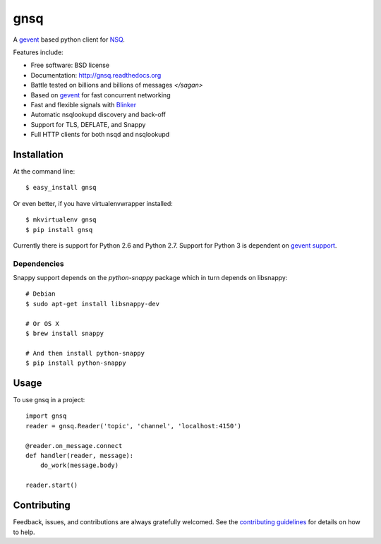 ===============================
gnsq
===============================

.. image:: https://badge.fury.io/py/gnsq.svg
    :target: http://badge.fury.io/py/gnsq

.. image:: https://travis-ci.org/wtolson/gnsq.svg?branch=master
        :target: https://travis-ci.org/wtolson/gnsq

.. image:: https://pypip.in/d/gnsq/badge.png
        :target: https://pypi.python.org/pypi/gnsq


A `gevent`_ based python client for `NSQ`_.

Features include:

* Free software: BSD license
* Documentation: http://gnsq.readthedocs.org
* Battle tested on billions and billions of messages `</sagan>`
* Based on `gevent`_ for fast concurrent networking
* Fast and flexible signals with `Blinker`_
* Automatic nsqlookupd discovery and back-off
* Support for TLS, DEFLATE, and Snappy
* Full HTTP clients for both nsqd and nsqlookupd

Installation
------------

At the command line::

    $ easy_install gnsq

Or even better, if you have virtualenvwrapper installed::

    $ mkvirtualenv gnsq
    $ pip install gnsq

Currently there is support for Python 2.6 and Python 2.7. Support for Python 3
is dependent on `gevent support <https://github.com/surfly/gevent/issues/38>`_.

Dependencies
~~~~~~~~~~~~

Snappy support depends on the `python-snappy` package which in turn depends on
libsnappy::

    # Debian
    $ sudo apt-get install libsnappy-dev

    # Or OS X
    $ brew install snappy

    # And then install python-snappy
    $ pip install python-snappy

Usage
-----

To use gnsq in a project::

    import gnsq
    reader = gnsq.Reader('topic', 'channel', 'localhost:4150')

    @reader.on_message.connect
    def handler(reader, message):
        do_work(message.body)

    reader.start()

Contributing
------------

Feedback, issues, and contributions are always gratefully welcomed. See the
`contributing guidelines`_ for details on how to help.


.. _gevent: http://gevent.org/
.. _NSQ: http://nsq.io/
.. _Blinker: http://pythonhosted.org/blinker/
.. _contributing guidelines: https://github.com/wtolson/gnsq/blob/master/CONTRIBUTING.rst
